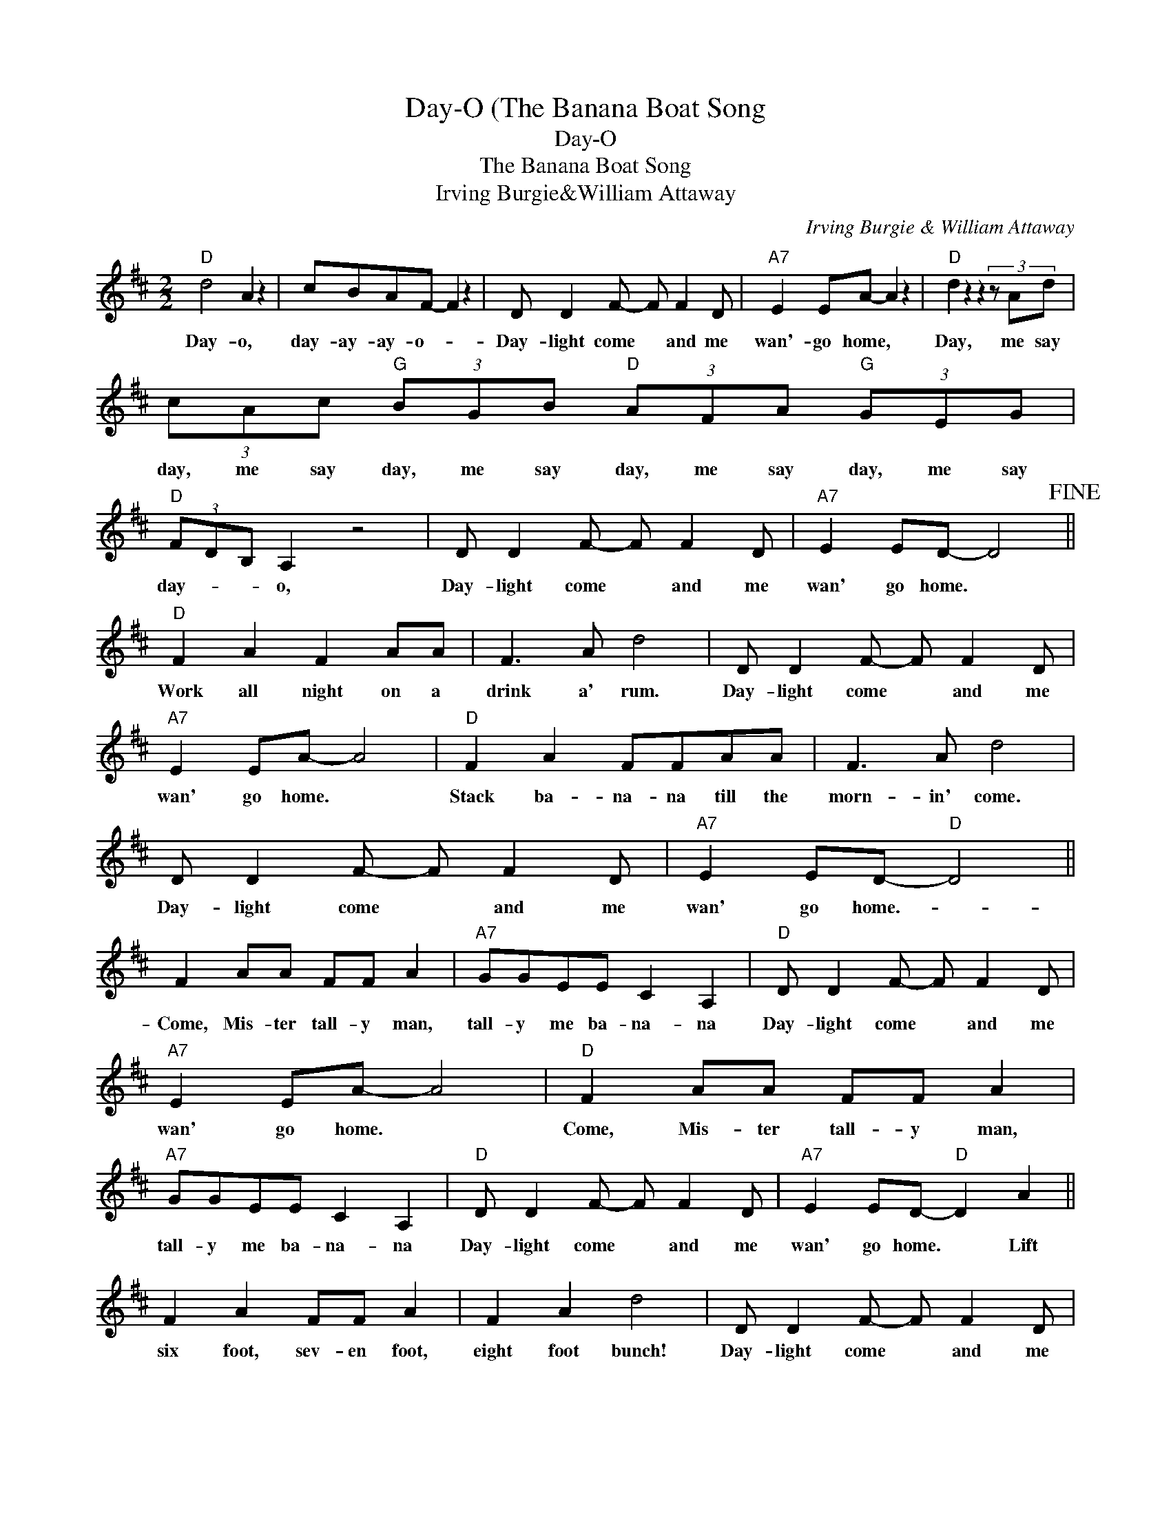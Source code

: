 X:1
T:Day-O (The Banana Boat Song
T:Day-O
T:The Banana Boat Song
T:Irving Burgie&William Attaway
C:Irving Burgie & William Attaway
Z:All Rights Reserved
L:1/8
M:2/2
K:D
V:1 treble 
%%MIDI program 40
%%MIDI control 7 100
%%MIDI control 10 64
V:1
"D" d4 A2 z2 | cBAF- F2 z2 | D D2 F- F F2 D |"A7" E2 EA- A2 z2 |"D" d2 z2 z2 (3z Ad | %5
w: Day- o,|day- ay- ay- o- *|Day- light come * and me|wan'- go home, *|Day, me say|
 (3cAc"G" (3BGB"D" (3AFA"G" (3GEG |"D" (3FDB, A,2 z4 | D D2 F- F F2 D |"A7" E2 ED- D4!fine! || %9
w: day, me say day, me say day, me say day, me say|day- * * o,|Day- light come * and me|wan' go home. *|
"D" F2 A2 F2 AA | F3 A d4 | D D2 F- F F2 D |"A7" E2 EA- A4 |"D" F2 A2 FFAA | F3 A d4 | %15
w: Work all night on a|drink a' rum.|Day- light come * and me|wan' go home. *|Stack ba- na- na till the|morn- in' come.|
 D D2 F- F F2 D |"A7" E2 ED-"D" D4 || F2 AA FF A2 |"A7" GGEE C2 A,2 |"D" D D2 F- F F2 D | %20
w: Day- light come * and me|wan' go home.- *|Come, Mis- ter tall- y man,|tall- y me ba- na- na|Day- light come * and me|
"A7" E2 EA- A4 |"D" F2 AA FF A2 |"A7" GGEE C2 A,2 |"D" D D2 F- F F2 D |"A7" E2 ED-"D" D2 A2 || %25
w: wan' go home. *|Come, Mis- ter tall- y man,|tall- y me ba- na- na|Day- light come * and me|wan' go home. * Lift|
 F2 A2 FF A2 | F2 A2 d4 | D D2 F- F F2 D |"A7" E2 EA- A4 |"D" F2 A2 FF A2 | F2 A2 d4 | %31
w: six foot, sev- en foot,|eight foot bunch!|Day- light come * and me|wan' go home. *|six foot, sev- en foot,|eight foot bunch!|
 D D2 F- F F2 D |"A7" E2 ED-"D" D4 ||"D" d4 A2 d2 |"A7" cBAF-"D" F2 z2 | D D2 F- F F2 D | %36
w: Day- light come * and me|wan' go home- .|Day me say|day- ay- ay- o- *|Day- light come * and me|
"A7" E2 EA- A2 z2 |"D" d2 z2 z2 Ad |"A7" c2 Ac"G" B2 GB |"D" D D2 F- F F2 D | %40
w: wan'- go home, *|Day, me say|day, me say day, me say|Day- light come * and me|
"A7" E2 ED-"D" D2 z A || FF A2 F2 A2 | F2 A2 d2 d2 | D D2 F- F F2 D |"A7" E2 EA- A2 z2 | %45
w: wan' go home- * A|beau- ti- ful bunch a'|ripe ba- na- na,|Day- light come * and me|wan'- go home, *|
"D" F2 A2 F2 A2 | F2 A2 dd d2 | D D2 F- F F2 D |"A7" E2 ED-"D" D2 z A || F2 A2 FF A2 | F2 A2 d4 | %51
w: Hide the dead- ly|black ta- ran- tu- la|Day- light come * and me|wan' go home- * !t's|six foot, sev- en foot,|eight foot bunch!|
 D D2 F- F F2 D |"A7" E2 EA- A4 |"D" F2 A2 FF A2 | F2 A2 d4 | D D2 F- F F2 D |"A7" E2 ED-"D" D4 || %57
w: Day- light come * and me|wan' go home. *|six foot, sev- en foot,|eight foot bunch!|Day- light come * and me|wan' go home- .|
 d4 A2 d2 |"A7" cBAF-"D" F2 z2 | D D2 F- F F2 D |"A7" E2 EA- A2 z2 |"D" d2 z2 z2 Ad | %62
w: Day me say|day- ay- ay- o- *|Day- light come * and me|wan'- go home, *|Day, me say|
"A7" c2 Ac"G" B2 GB |"D" D D2 F- F F2 D |"A7" E2 ED-"D" D2 z2 | F2 AA FF A2 |"A7" GGEE C2 A,2 | %67
w: day, me say day, me say|Day- light come * and me|wan' go home- *|Come, Mis- ter tall- y man,|tall- y me ba- na- na|
"D" D D2 F- F F2 D |"A7" E2 EA- A4 |"D" F2 AA FF A2 |"A7" GGEE C2 A,2 |"D" D D2 F- F F2 D | %72
w: Day- light come * and me|wan' go home. *|Come, Mis- ter tall- y man,|tall- y me ba- na- na|Day- light come * and me|
"A7" E2 ED-"D" D2 z2!D.C.! |] %73
w: wan' go home. *|

